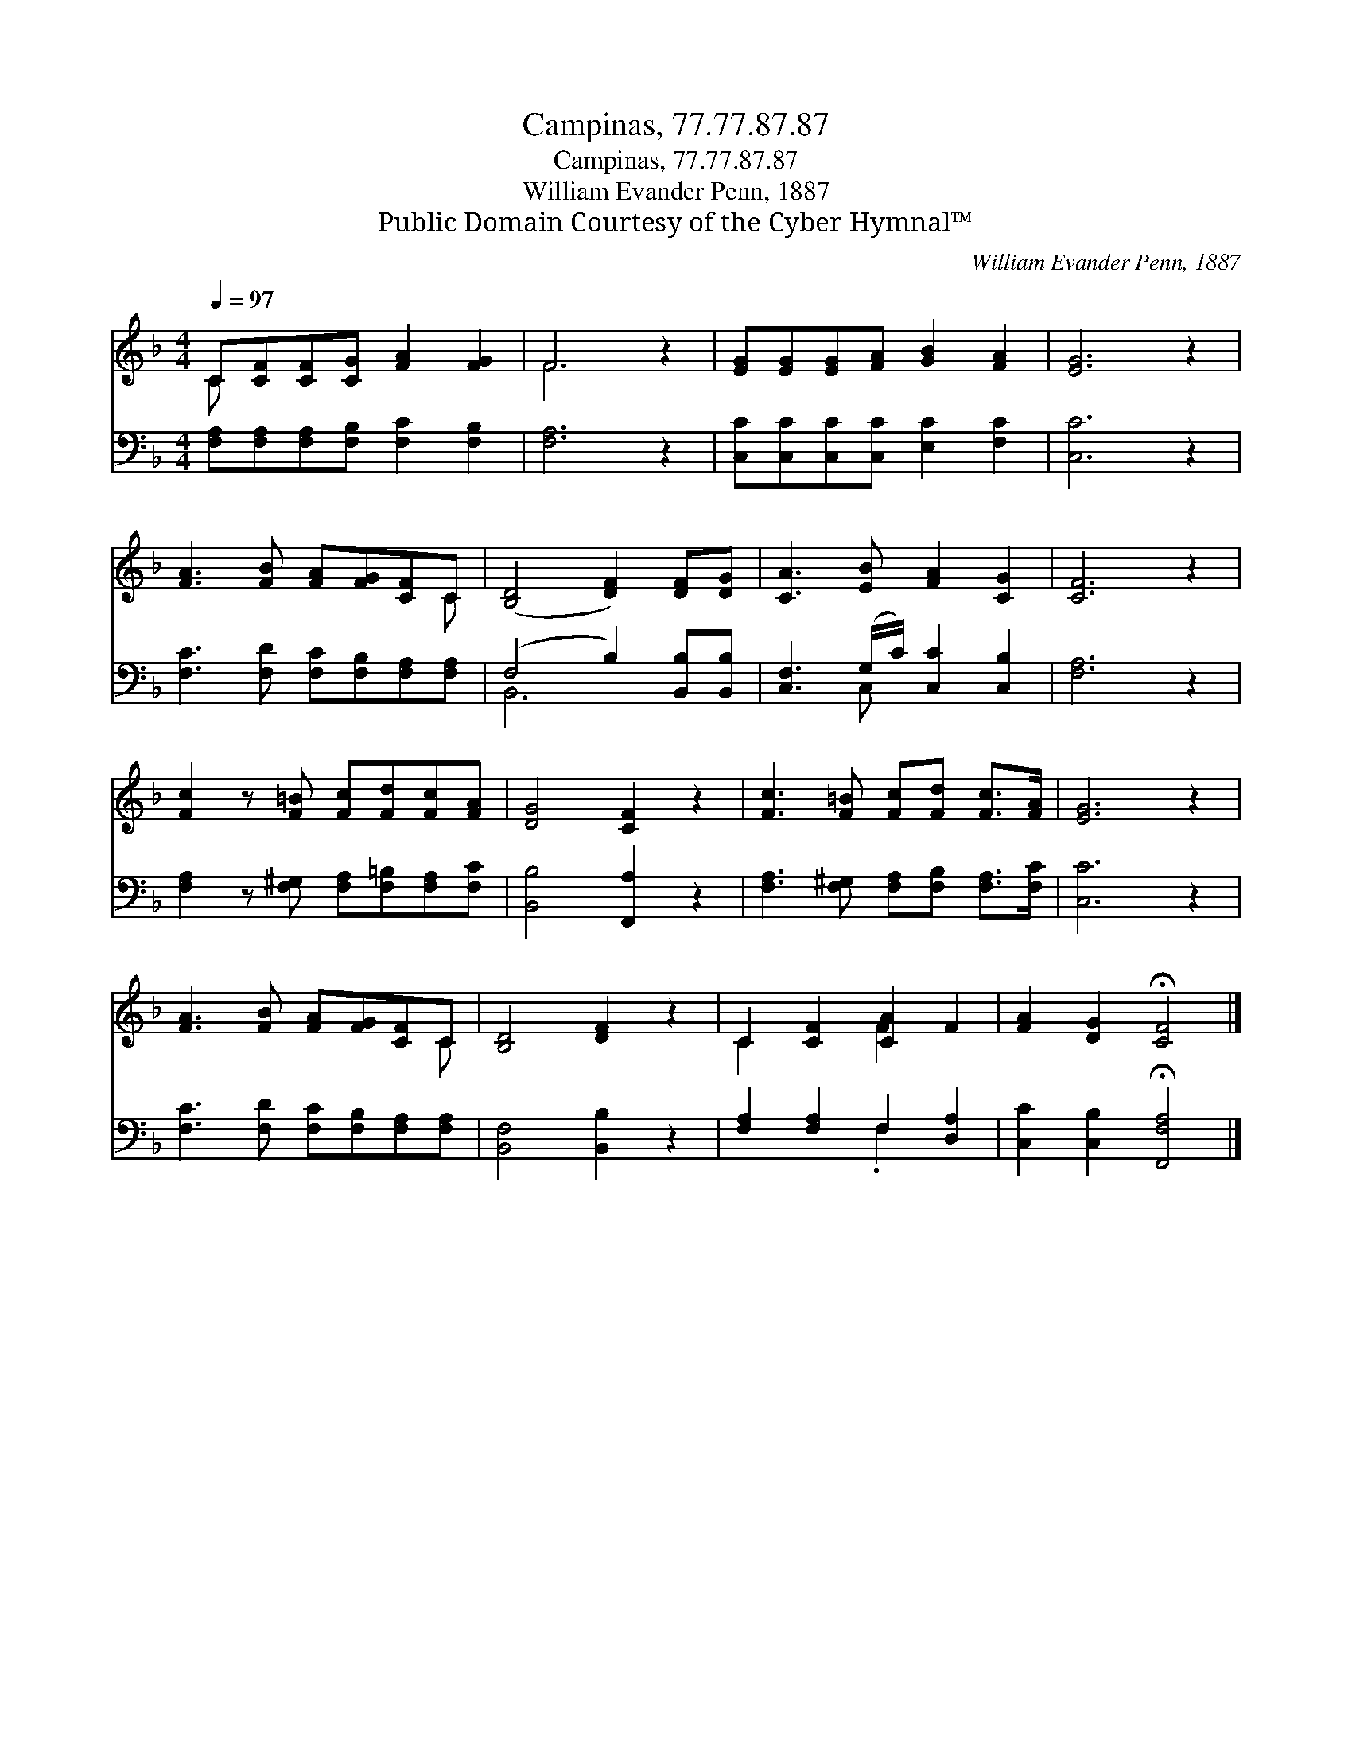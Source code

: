 X:1
T:Campinas, 77.77.87.87
T:Campinas, 77.77.87.87
T:William Evander Penn, 1887
T:Public Domain Courtesy of the Cyber Hymnal™
C:William Evander Penn, 1887
Z:Public Domain
Z:Courtesy of the Cyber Hymnal™
%%score ( 1 2 ) ( 3 4 )
L:1/8
Q:1/4=97
M:4/4
K:F
V:1 treble 
V:2 treble 
V:3 bass 
V:4 bass 
V:1
 C[CF][CF][CG] [FA]2 [FG]2 | F6 z2 | [EG][EG][EG][FA] [GB]2 [FA]2 | [EG]6 z2 | %4
 [FA]3 [FB] [FA][FG][CF]C | ([B,D]4 [DF]2) [DF][DG] | [CA]3 [EB] [FA]2 [CG]2 | [CF]6 z2 | %8
 [Fc]2 z [F=B] [Fc][Fd][Fc][FA] | [DG]4 [CF]2 z2 | [Fc]3 [F=B] [Fc][Fd] [Fc]>[FA] | [EG]6 z2 | %12
 [FA]3 [FB] [FA][FG][CF]C | [B,D]4 [DF]2 z2 | C2 [CF]2 [CA]2 F2 | [FA]2 [DG]2 !fermata![CF]4 |] %16
V:2
 C x7 | F6 x2 | x8 | x8 | x7 C | x8 | x8 | x8 | x8 | x8 | x8 | x8 | x7 C | x8 | C2 x2 F2 x2 | x8 |] %16
V:3
 [F,A,][F,A,][F,A,][F,B,] [F,C]2 [F,B,]2 | [F,A,]6 z2 | [C,C][C,C][C,C][C,C] [E,C]2 [F,C]2 | %3
 [C,C]6 z2 | [F,C]3 [F,D] [F,C][F,B,][F,A,][F,A,] | (F,4 B,2) [B,,B,][B,,B,] | %6
 [C,F,]3 (G,/C/) [C,C]2 [C,B,]2 | [F,A,]6 z2 | [F,A,]2 z [F,^G,] [F,A,][F,=B,][F,A,][F,C] | %9
 [B,,B,]4 [F,,A,]2 z2 | [F,A,]3 [F,^G,] [F,A,][F,B,] [F,A,]>[F,C] | [C,C]6 z2 | %12
 [F,C]3 [F,D] [F,C][F,B,][F,A,][F,A,] | [B,,F,]4 [B,,B,]2 z2 | [F,A,]2 [F,A,]2 F,2 [D,A,]2 | %15
 [C,C]2 [C,B,]2 !fermata![F,,F,A,]4 |] %16
V:4
 x8 | x8 | x8 | x8 | x8 | B,,6 x2 | x3 C, x4 | x8 | x8 | x8 | x8 | x8 | x8 | x8 | x4 .F,2 x2 | %15
 x8 |] %16

